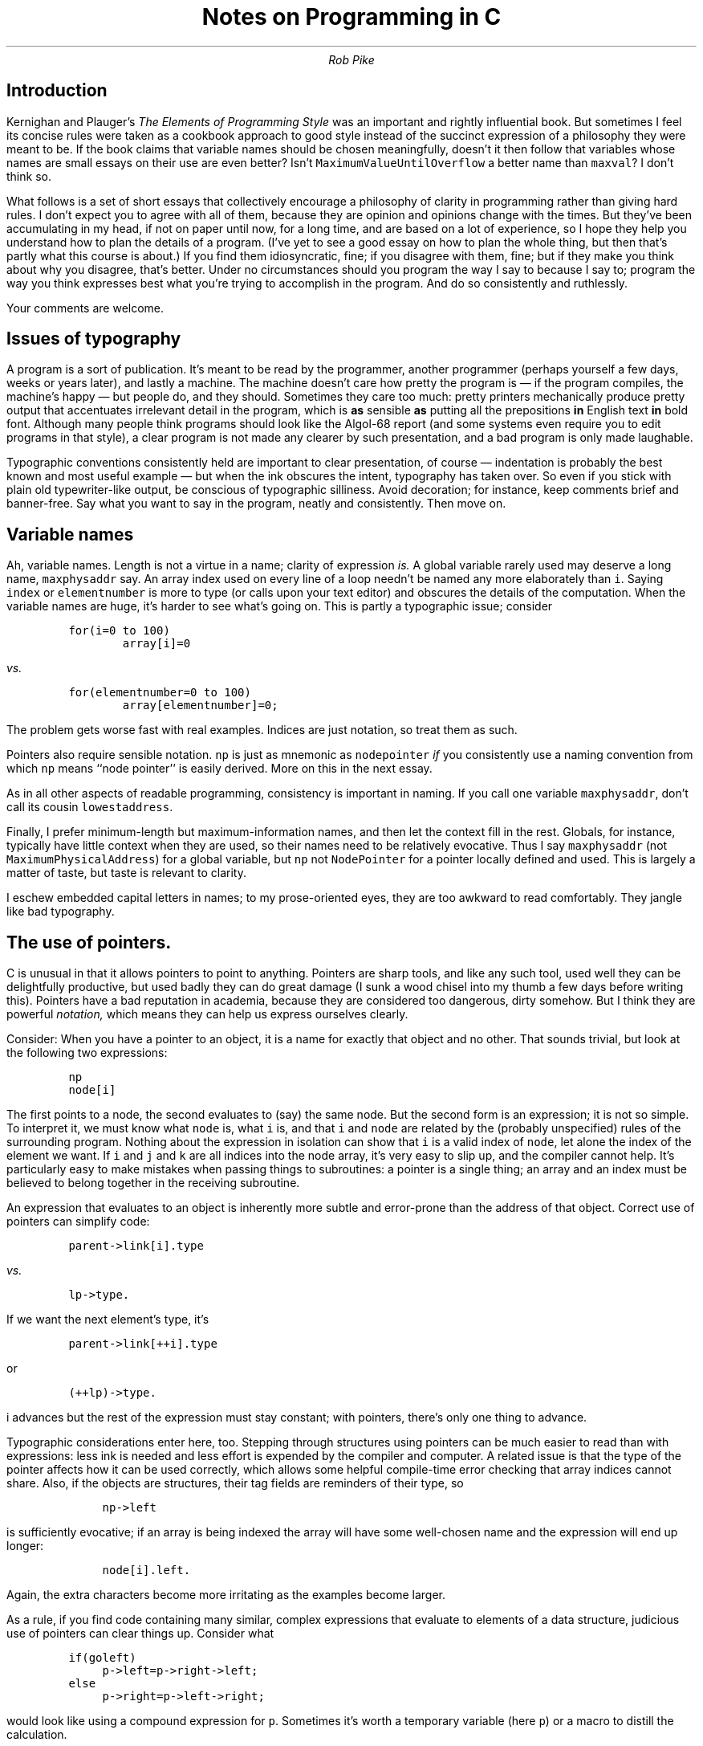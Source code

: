 .de P1
.KS
.DS
.ft C
.ta 5n 10n 15n 20n 25n 30n 35n 40n 45n 50n 55n 60n 65n 70n 75n 80n
..
.de P2
.ft R
.DE
.KE
..
.de CW
.lg 0
\%\&\\$3\fC\\$1\fP\&\\$2
.lg
..
.de WC
.lg 0
\%\&\\$3\f(CO\\$1\fP\&\\$2
.lg
..
.TL
Notes on Programming in C
.AU
Rob Pike
.SH
Introduction
.PP
Kernighan and Plauger's
.I
The Elements of Programming Style
.R
was an important and rightly influential book.
But sometimes I feel its concise rules were taken as a cookbook
approach to good style instead of the succinct expression of a philosophy
they were meant to be.
If the book claims that variable names should be chosen
meaningfully, doesn't it then follow that variables whose names are
small essays on their use are even better?
Isn't
.CW MaximumValueUntilOverflow
a better name than
.CW maxval ?
I don't think so.
.PP
What follows is a set of short essays that collectively
encourage a philosophy of clarity in programming rather than
giving hard rules.
I don't expect you to agree with all of them,
because they are opinion and opinions change with the times.
But they've been accumulating in my head, if not on paper
until now, for a long time, and are based on a lot of experience,
so I hope they help you understand
how to plan the details of a program.
(I've yet to see a good essay on how to plan the whole thing,
but then that's partly what this course is about.)
If you find them idiosyncratic, fine;
if you disagree with them, fine;
but if they make you think about why you disagree, that's better.
Under no circumstances should you program the way I say to
because I say to; program the way you think expresses best
what you're trying to accomplish in the program.
And do so consistently and ruthlessly.
.PP
Your comments are welcome.
.SH
Issues of typography
.PP
A program is a sort of publication.
It's meant to be read by the programmer,
another programmer (perhaps yourself a few days, weeks or years later),
and lastly a machine.
The machine doesn't care how pretty the program is \(em
if the program compiles, the machine's happy \(em
but people do, and they should.
Sometimes they care too much: pretty printers
mechanically produce pretty output that accentuates irrelevant detail in
the program, which is
.B as
sensible
.B as
putting all the prepositions
.B in
English text
.B in
bold font.
Although many people think programs should look like the Algol-68 report
(and some systems even require you to edit programs in that style),
a clear program is not made any clearer by such presentation,
and a bad program is only made laughable.
.PP
Typographic conventions consistently held
are important to clear presentation, of course \(em
indentation is probably the best known and most useful example \(em
but when the ink obscures the intent, typography has taken over.
So even if you stick with plain old typewriter-like output, be conscious
of typographic silliness.
Avoid decoration; for instance,
keep comments brief and banner-free.
Say what you want to say in the program, neatly and consistently.
Then move on.
.SH
Variable names
.PP
Ah, variable names.
Length is not a virtue in a name;
clarity of expression
.I is.
A global variable rarely used may deserve a long name,
.CW maxphysaddr
say.  An array index used on every line of a loop needn't be named
any more elaborately than
.CW i .
Saying
.CW index
or
.CW elementnumber
is more to type (or calls upon your text editor) and obscures
the details of the computation.
When the variable names are huge, it's harder to see what's going on.
This is partly a typographic issue; consider
.P1
for(i=0 to 100)
        array[i]=0
.P2
.I vs.
.P1
for(elementnumber=0 to 100)
        array[elementnumber]=0;
.P2
The problem gets worse fast with real examples.
Indices are just notation, so treat them as such.
.PP
Pointers also require sensible notation.
.CW np
is just as mnemonic as
.CW nodepointer
.I if
you consistently use a naming convention from which
.CW np
means ``node pointer'' is easily derived.
More on this in the next essay.
.PP
As in all other aspects of readable programming, consistency is important
in naming.  If you call one variable
.CW maxphysaddr ,
don't call its cousin
.CW lowestaddress .
.PP
Finally, I prefer minimum-length but maximum-information names, and
then let the context fill in the rest.
Globals, for instance, typically have little context when they are used,
so their names need to be relatively evocative.  Thus I say
.CW maxphysaddr
(not
.CW MaximumPhysicalAddress )
for a global variable, but
.CW np
not
.CW NodePointer
for a pointer locally defined and used.
This is largely a matter of taste, but taste is relevant to clarity.
.PP
I eschew embedded capital letters in names; to my prose-oriented eyes,
they are too awkward to read comfortably.  They jangle like bad typography.
.SH
The use of pointers.
.PP
C is unusual in that it allows pointers to point to anything.
Pointers are sharp tools, and like any such tool, used well
they can be delightfully productive, but used badly they can
do great damage (I sunk a wood chisel into my thumb
a few days before writing this).
Pointers have a bad reputation in academia,
because they are considered too dangerous, dirty somehow.
But I think they are powerful
.I notation,
which means they can help us express ourselves clearly.
.PP
Consider: When you have a pointer to an object, it is a name for exactly
that object and no other.  That sounds trivial, but look at the following
two expressions:
.P1
np
node[i]
.P2
The first points to a node, the second evaluates to (say) the same node.
But the second form is an expression; it is not so simple.
To interpret it, we must know what
.CW node
is, what
.CW i
is, and that
.CW i
and
.CW node
are related by the (probably unspecified) rules
of the surrounding program.
Nothing about the expression in isolation can show that
.CW i
is a valid index of
.CW node ,
let alone the index of the element we want.
If
.CW i
and
.CW j
and
.CW k
are all indices into the node array, it's very easy to slip up,
and the compiler cannot help.
It's particularly easy to make mistakes when passing things to subroutines:
a pointer is a single thing; an array and an index must be believed
to belong together in the receiving subroutine.
.PP
An expression that evaluates to an object is inherently more subtle
and error-prone than the address of that object.
Correct use of pointers can simplify code:
.P1
parent->link[i].type
.P2
.I vs.
.P1
lp->type.
.P2
If we want the next element's type, it's
.P1
parent->link[++i].type
.P2
or
.P1
(++lp)->type.
.P2
.CW i
advances but the rest of the expression must stay constant;
with pointers, there's only one thing to advance.
.PP
Typographic considerations enter here, too.
Stepping through structures using pointers can be much
easier to read than with expressions: less ink is needed and
less effort is expended by the compiler and computer.
A related issue is that the type of the pointer affects how it
can be used correctly, which allows some helpful compile-time error
checking that array indices cannot share.
Also, if the objects are structures, their tag fields are
reminders of their type, so
.P1
	np->left
.P2
is sufficiently evocative; if an array is being indexed the array
will have some well-chosen name and the expression will end up
longer:
.P1
	node[i].left.
.P2
Again, the extra characters become more irritating as the examples
become larger.
.PP
As a rule, if you find code containing many similar, complex expressions
that evaluate to elements of a data structure, judicious use of
pointers can clear things up.
Consider what
.P1
if(goleft)
	p->left=p->right->left;
else
	p->right=p->left->right;
.P2
would look like using a compound expression for
.CW p .
Sometimes it's worth a temporary variable (here
.CW p )
or a macro to distill the calculation.
.SH
Procedure names
.PP
Procedure names should reflect what they do; function names should
reflect what they
.I return.
Functions are used in expressions, often in things like
.CW if 's,
so they need to read appropriately.
.P1
if(checksize(x))
.P2
is unhelpful because we can't deduce whether checksize returns true on
error or non-error; instead
.P1
if(validsize(x))
.P2
makes the point clear and makes a future mistake in using the routine
less likely.
.SH
Comments
.PP
A delicate matter, requiring taste and judgement.
I tend to err on the side of eliminating comments, for several reasons.
First, if the code is clear, and uses good type names and variable names,
it should explain itself.
Second, comments aren't checked by the compiler,
so there is no guarantee they're right,
especially after the code is modified.
A misleading comment can be very confusing.
Third, the issue of typography: comments clutter code.
.PP
But I do comment sometimes.
Almost exclusively, I use them as an introduction to what follows.
Examples: explaining the use of global variables and types
(the one thing I always comment in large programs);
as an introduction to an unusual or critical procedure;
or to mark off sections of a large computation.
.PP
There is a famously bad comment style:
.P1
i=i+1;        /* Add one to i */
.P2
and there are worse ways to do it:
.P1
/**********************************
 *                                *
 *          Add one to i          *
 *                                *
 **********************************/

               i=i+1;
.P2
Don't laugh now, wait until you see it in real life.
.PP
Avoid cute typography in comments,
avoid big blocks of comments except perhaps before vital
sections like the declaration of the central data structure
(comments on data are usually much more helpful than
on algorithms);
basically, avoid comments.
If your code needs a comment to be understood, it would be better
to rewrite it so it's easier to understand.
Which brings us to
.SH
Complexity
.PP
Most programs are too complicated \(em that is,
more complex than they need to be to solve their problems efficiently.
Why?
Mostly it's because of bad design,
but I will skip that issue here because it's a big one.
But programs are often complicated
at the microscopic level,
and that is something I can address here.
.PP
Rule 1.
You can't tell where a program is going to spend its time.
Bottlenecks occur in surprising places, so don't
try to second guess and put in a speed hack until you've
proven that's where the bottleneck is.
.PP
Rule 2.
Measure.
Don't tune for speed until you've measured,
and even then don't unless one part of the code
.I overwhelms
the rest.
.PP
Rule 3.
Fancy algorithms are slow when
.I n
is small, and
.I n
is usually small.
Fancy algorithms have big constants.
Until you know that
.I n
is frequently going to be big,
don't get fancy.
(Even if
.I n
does get big, use Rule 2 first.)
For example, binary trees are always faster than splay trees for
workaday problems.
.PP
Rule 4.
Fancy algorithms are buggier than simple ones,
and they're much harder to implement.
Use simple algorithms as well as simple data structures.
.PP
The following data structures are a complete list for almost
all practical programs:
.DS
array
linked list
hash table
binary tree
.DE
Of course, you must also be prepared to collect these into compound
data structures.
For instance, a symbol table might be implemented as a hash table
containing linked lists of arrays of characters.
.PP
Rule 5.
Data dominates.
If you've chosen the right data structures and organized things well,
the algorithms will almost always be self-evident.
Data structures, not algorithms, are central to programming.
(See Brooks p. 102.)
.PP
Rule 6.
There is no Rule 6.
.SH
Programming with data.
.PP
Algorithms, or details of algorithms,
can often be encoded compactly, efficiently and expressively as data
rather than, say, as lots of
.CW if
statements.
The reason is that the
.I complexity
of the job at hand, if it is due to a combination of
independent details,
.I
can be encoded.
.R
A classic example of this is parsing tables,
which encode the grammar of a programming language
in a form interpretable by a fixed, fairly simple
piece of code.
Finite state machines are particularly amenable to this
form of attack, but almost any program that involves
the `parsing' of some abstract sort of input into a sequence
of some independent `actions' can be constructed profitably
as a data-driven algorithm.
.PP
Perhaps the most intriguing aspect of this kind of design
is that the tables can sometimes be generated by another
program \(em a parser generator, in the classical case.
As a more earthy example, if an operating system is driven
by a set of tables that connect I/O requests to the appropriate
device drivers, the system may be `configured'
by a program that reads a description of the particular
devices connected to the machine in question and prints
the corresponding tables.
.PP
One of the reasons data-driven programs are not common, at least
among beginners, is the tyranny of Pascal.
Pascal, like its creator, believes firmly in the separation
of code and data.
It therefore (at least in its original form) has no ability to
create initialized data.
This flies in the face of the theories of Turing and von Neumann,
which define the basic principles of the stored-program computer.
Code and data
.I are
the same, or at least they can be.
How else can you explain how a compiler works?
(Functional languages have a similar problem with I/O.)
.SH
Function pointers
.PP
Another result of the tyranny of Pascal is that beginners don't use
function pointers.
(You can't have function-valued variables in Pascal.)
Using function pointers to encode complexity has some interesting
properties.
.PP
Some of the complexity is passed to the routine pointed to.
The routine must obey some standard protocol \(em it's one of a set
of routines invoked identically \(em but beyond that, what it
does is its business alone.
The complexity is
.I distributed.
.PP
There is this idea of a protocol, in that all functions used similarly
must behave similarly.  This makes for easy documentation, testing,
growth and even making the program run distributed over a network \(em
the protocol can be encoded as remote procedure calls.
.PP
I argue that clear use of function pointers is the heart of object-oriented
programming.  Given a set of operations you want to perform on data,
and a set of data types you want to respond to those operations,
the easiest way to put the program together is with a group of function
pointers for each type.
This, in a nutshell, defines class and method.
The O-O languages give you more of course \(em prettier syntax,
derived types and so on \(em but conceptually they provide little extra.
.PP
Combining data-driven programs with function pointers leads to an
astonishingly expressive way of working, a way that, in my experience,
has often led to pleasant surprises.  Even without a special O-O
language, you can get 90% of the benefit for no extra work and be
more in control of the result.
I cannot recommend an implementation style more highly.
All the programs I have organized this way have survived comfortably
after much development \(em far better than with less disciplined
approaches.
Maybe that's it: the discipline it forces pays off handsomely in the long run.
.SH
Include files
.PP
Simple rule: include files should never include include files.
If instead they state (in comments or implicitly) what files they need to have
included first, the problem of deciding which files to include
is pushed to the user (programmer) but in a way that's easy to handle
and that, by construction, avoids multiple inclusions.
Multiple inclusions are a bane of systems programming.
It's not rare to have files included five or more times to
compile a single C source file.
The Unix
.CW /usr/include/sys
stuff is terrible this way.
.PP
There's a little dance involving
.CW #ifdef 's
that can prevent a file being read twice, but it's usually done
wrong in practice \(em the
.CW #ifdef 's
are in the file itself, not the file that includes it.
The result is often thousands of needless lines of code
passing through the lexical analyzer, which is (in good compilers)
the most expensive phase.
.PP
Just follow the simple rule.
